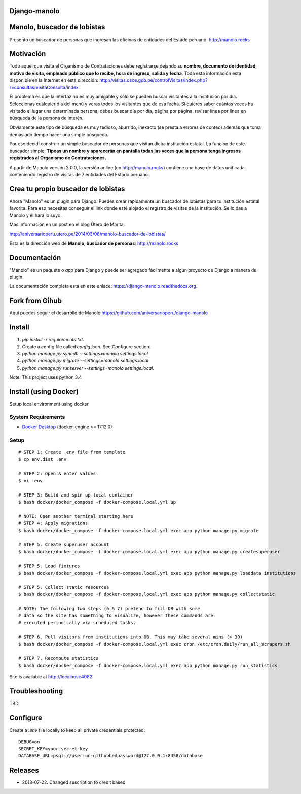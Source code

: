 Django-manolo
=============

|Pypi index| |Build Status| |Dependencies status| |Cover alls|

Manolo, buscador de lobistas
============================

Presento un buscador de personas que ingresan las oficinas de
entidades del Estado peruano.
http://manolo.rocks

Motivación
==========

Todo aquel que visita el Organismo de Contrataciones debe registrarse
dejando su **nombre, documento de identidad, motivo de visita, empleado
público que lo recibe, hora de ingreso, salida y fecha**. Toda esta
información está disponible en la Internet en esta dirección:
http://visitas.osce.gob.pe/controlVisitas/index.php?r=consultas/visitaConsulta/index

El problema es que la interfaz no es muy amigable y sólo se pueden
buscar visitantes a la institución por día. Seleccionas cualquier día
del menú y veras todos los visitantes que de esa fecha. Si quieres saber
cuántas veces ha visitado el lugar una determinada persona, debes buscar
día por día, página por página, revisar línea por línea en búsqueda de
la persona de interés.

Obviamente este tipo de búsqueda es muy tedioso, aburrido, inexacto (se
presta a errores de conteo) además que toma demasiado tiempo hacer una
simple búsqueda.

Por eso decidí construir un simple buscador de personas que visitan
dicha institución estatal. La función de este buscador simple: **Tipeas
un nombre y aparecerán en pantalla todas las veces que la persona tenga
ingresos registrados al Organismo de Contrataciones.**

A partir de Manolo versión 2.0.0, la versión online (en http://manolo.rocks)
contiene una base de datos unificada conteniendo registro de visitas de 7
entidades del Estado peruano.

Crea tu propio buscador de lobistas
===================================
Ahora "Manolo" es un plugin para Django. Puedes crear rápidamente un
buscador de lobistas para tu institución estatal favorita. Para eso
necesitas conseguir el link donde esté alojado el registro de visitas de la
institución. Se lo das a Manolo y él hará lo suyo.

Más información en un post en el blog Útero de Marita:

http://aniversarioperu.utero.pe/2014/03/08/manolo-buscador-de-lobistas/

Esta es la dirección web de **Manolo, buscador de personas**:
http://manolo.rocks

Documentación
=============

"Manolo" es un paquete o *app* para Django y puede ser agregado
fácilmente a algún proyecto de Django a manera de plugin.

La documentación completa está en este enlace:
https://django-manolo.readthedocs.org.

Fork from Gihub
==================
Aquí puedes seguir el desarrollo de Manolo
https://github.com/aniversarioperu/django-manolo


Install
=======

1. `pip install -r requirements.txt`.
2. Create a config file called `config.json`. See Configure section.
3. `python manage.py syncdb --settings=manolo.settings.local`
4. `python manage.py migrate --settings=manolo.settings.local`
5. `python manage.py runserver --settings=manolo.settings.local`.

Note: This project uses python 3.4

Install (using Docker)
======================

Setup local environment using docker

System Requirements
-------------------

- `Docker Desktop <https://www.docker.com/products/docker-desktop>`_ (docker-engine >= 17.12.0)

Setup
-----
::

    # STEP 1: Create .env file from template
    $ cp env.dist .env

    # STEP 2: Open & enter values.
    $ vi .env

    # STEP 3: Build and spin up local container
    $ bash docker/docker_compose -f docker-compose.local.yml up

    # NOTE: Open another terminal starting here
    # STEP 4: Apply migrations
    $ bash docker/docker_compose -f docker-compose.local.yml exec app python manage.py migrate

    # STEP 5. Create superuser account
    $ bash docker/docker_compose -f docker-compose.local.yml exec app python manage.py createsuperuser

    # STEP 5. Load fixtures
    $ bash docker/docker_compose -f docker-compose.local.yml exec app python manage.py loaddata institutions

    # STEP 5. Collect static resources
    $ bash docker/docker_compose -f docker-compose.local.yml exec app python manage.py collectstatic

    # NOTE: The following two steps (6 & 7) pretend to fill DB with some
    # data so the site has something to visualize, however these commands are
    # executed periodically via scheduled tasks.

    # STEP 6. Pull visitors from institutions into DB. This may take several mins (> 30)
    $ bash docker/docker_compose -f docker-compose.local.yml exec cron /etc/cron.daily/run_all_scrapers.sh

    # STEP 7. Recompute statistics
    $ bash docker/docker_compose -f docker-compose.local.yml exec app python manage.py run_statistics


Site is available at http://localhost:4082

Troubleshooting
===============
TBD

Configure
=========
Create a `.env` file locally to keep all private credentials protected: 

::

    DEBUG=on
    SECRET_KEY=your-secret-key
    DATABASE_URL=psql://user:un-githubbedpassword@127.0.0.1:8458/database


Releases
========

* 2018-07-22. Changed suscription to credit based

.. |Pypi index| image:: https://badge.fury.io/py/django-manolo.svg
   :target: https://badge.fury.io/py/django-manolo
.. |Build Status| image:: https://travis-ci.org/manolo-rocks/django-manolo.png?branch=master
   :target: https://travis-ci.org/manolo-rocks/django-manolo
.. |Cover alls| image:: https://coveralls.io/repos/manolo-rocks/django-manolo/badge.svg?branch=master&service=github
   :target: https://coveralls.io/github/manolo-rocks/django-manolo?branch=master
.. |Dependencies status| image:: https://gemnasium.com/badges/github.com/manolo-rocks/django-manolo.svg
   :target: https://gemnasium.com/github.com/manolo-rocks/django-manolo
